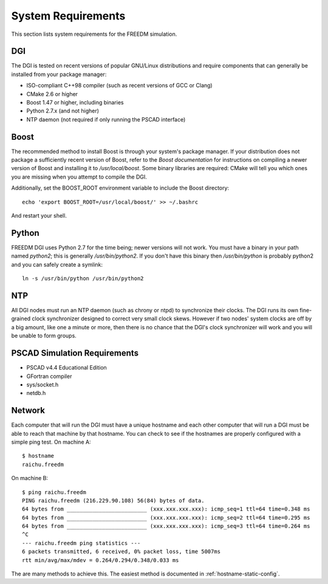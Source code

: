 .. _system-requirements:

System Requirements
===================
This section lists system requirements for the FREEDM simulation.

DGI
---

The DGI is tested on recent versions of popular GNU/Linux distributions and require components that can generally be installed from your package manager:

* ISO-compliant C++98 compiler (such as recent versions of GCC or Clang)
* CMake 2.6 or higher
* Boost 1.47 or higher, including binaries
* Python 2.7.x (and not higher)
* NTP daemon (not required if only running the PSCAD interface)

Boost
-----

The recommended method to install Boost is through your system's package manager. If your distribution does not package a sufficiently recent version of Boost, refer to the `Boost documentation` for instructions on compiling a newer version of Boost and installing it to `/usr/local/boost`. Some binary libraries are required: CMake will tell you which ones you are missing when you attempt to compile the DGI. 

Additionally, set the BOOST_ROOT environment variable to include the Boost directory::
 
    echo 'export BOOST_ROOT=/usr/local/boost/' >> ~/.bashrc

And restart your shell.
	
.. _Boost documentation: http://www.boost.org/doc/

Python
------

FREEDM DGI uses Python 2.7 for the time being; newer versions will not work. You must have a binary in your path named `python2`; this is generally `/usr/bin/python2`. If you don't have this binary then `/usr/bin/python` is probably python2 and you can safely create a symlink:: 

	ln -s /usr/bin/python /usr/bin/python2

NTP
---

All DGI nodes must run an NTP daemon (such as chrony or ntpd) to synchronize their clocks. The DGI runs its own fine-grained clock synchronizer designed to correct very small clock skews. However if two nodes' system clocks are off by a big amount, like one a minute or more, then there is no chance that the DGI's clock synchronizer will work and you will be unable to form groups.

PSCAD Simulation Requirements
-----------------------------

- PSCAD v4.4 Educational Edition
- GFortran compiler
- sys/socket.h
- netdb.h

Network
-------
Each computer that will run the DGI must have a unique hostname and each other computer that will run a DGI must be able to reach that machine by that hostname. You can check to see if the hostnames are properly configured with a simple ping test. On machine A::

	$ hostname
	raichu.freedm

On machine B::

	$ ping raichu.freedm
	PING raichu.freedm (216.229.90.108) 56(84) bytes of data.
	64 bytes from _________________________ (xxx.xxx.xxx.xxx): icmp_seq=1 ttl=64 time=0.348 ms
	64 bytes from _________________________ (xxx.xxx.xxx.xxx): icmp_seq=2 ttl=64 time=0.295 ms
	64 bytes from _________________________ (xxx.xxx.xxx.xxx): icmp_seq=3 ttl=64 time=0.264 ms
	^C
	--- raichu.freedm ping statistics ---
	6 packets transmitted, 6 received, 0% packet loss, time 5007ms
	rtt min/avg/max/mdev = 0.264/0.294/0.348/0.033 ms

The are many methods to achieve this. The easiest method is documented in :ref:`hostname-static-config`.